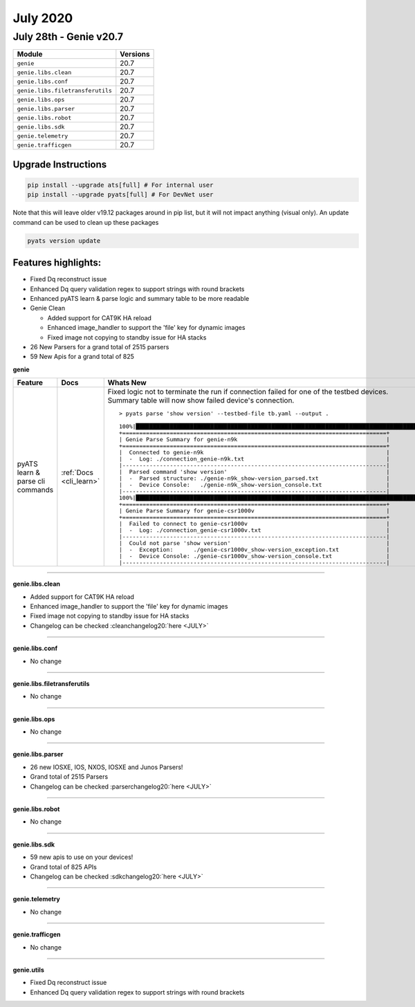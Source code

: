 July 2020
=========

July 28th - Genie v20.7
--------------------------

+-----------------------------------+-------------------------------+
| Module                            | Versions                      |
+===================================+===============================+
| ``genie``                         | 20.7                          |
+-----------------------------------+-------------------------------+
| ``genie.libs.clean``              | 20.7                          |
+-----------------------------------+-------------------------------+
| ``genie.libs.conf``               | 20.7                          |
+-----------------------------------+-------------------------------+
| ``genie.libs.filetransferutils``  | 20.7                          |
+-----------------------------------+-------------------------------+
| ``genie.libs.ops``                | 20.7                          |
+-----------------------------------+-------------------------------+
| ``genie.libs.parser``             | 20.7                          |
+-----------------------------------+-------------------------------+
| ``genie.libs.robot``              | 20.7                          |
+-----------------------------------+-------------------------------+
| ``genie.libs.sdk``                | 20.7                          |
+-----------------------------------+-------------------------------+
| ``genie.telemetry``               | 20.7                          |
+-----------------------------------+-------------------------------+
| ``genie.trafficgen``              | 20.7                          |
+-----------------------------------+-------------------------------+

Upgrade Instructions
^^^^^^^^^^^^^^^^^^^^

.. code-block:: bash

    pip install --upgrade ats[full] # For internal user
    pip install --upgrade pyats[full] # For DevNet user

Note that this will leave older v19.12 packages around in pip list, but it will
not impact anything (visual only).  An update command can be used to clean up
these packages

.. code-block:: bash

   pyats version update

Features highlights:
^^^^^^^^^^^^^^^^^^^^

* Fixed Dq reconstruct issue
* Enhanced Dq query validation regex to support strings with round brackets
* Enhanced pyATS learn & parse logic and summary table to be more readable

* Genie Clean

  * Added support for CAT9K HA reload
  * Enhanced image_handler to support the 'file' key for dynamic images
  * Fixed image not copying to standby issue for HA stacks

* 26 New Parsers for a grand total of 2515 parsers
* 59 New Apis for a grand total of 825



**genie**

.. list-table::
    :header-rows: 1

    * - Feature
      - Docs
      - Whats New

    * - pyATS learn & parse cli commands
      - :ref:`Docs <cli_learn>`
      - | Fixed logic not to terminate the run if connection failed for one of the testbed devices.
        | Summary table will now show failed device's connection.

        ::

            > pyats parse 'show version' --testbed-file tb.yaml --output .

            100%|███████████████████████████████████████████████████████████████████████████████████| 1/1 [00:03<00:00,  3.74s/it]
            +==============================================================================+
            | Genie Parse Summary for genie-n9k                                            |
            +==============================================================================+
            |  Connected to genie-n9k                                                      |
            |  -  Log: ./connection_genie-n9k.txt                                          |
            |------------------------------------------------------------------------------|
            |  Parsed command 'show version'                                               |
            |  -  Parsed structure: ./genie-n9k_show-version_parsed.txt                    |
            |  -  Device Console:   ./genie-n9k_show-version_console.txt                   |
            |------------------------------------------------------------------------------|
            100%|███████████████████████████████████████████████████████████████████████████████████| 1/1 [00:00<00:00, 96.78it/s]
            +==============================================================================+
            | Genie Parse Summary for genie-csr1000v                                       |
            +==============================================================================+
            |  Failed to connect to genie-csr1000v                                         |
            |  -  Log: ./connection_genie-csr1000v.txt                                     |
            |------------------------------------------------------------------------------|
            |  Could not parse 'show version'                                              |
            |  -  Exception:      ./genie-csr1000v_show-version_exception.txt              |
            |  -  Device Console: ./genie-csr1000v_show-version_console.txt                |
            |------------------------------------------------------------------------------|

--------

**genie.libs.clean**

* Added support for CAT9K HA reload
* Enhanced image_handler to support the 'file' key for dynamic images
* Fixed image not copying to standby issue for HA stacks
* Changelog can be checked :cleanchangelog20:`here <JULY>`

--------

**genie.libs.conf**

* No change

--------

**genie.libs.filetransferutils**

* No change

--------

**genie.libs.ops**

* No change

--------

**genie.libs.parser**

* 26 new IOSXE, IOS, NXOS, IOSXE and Junos Parsers!
* Grand total of 2515 Parsers
* Changelog can be checked :parserchangelog20:`here <JULY>`

--------

**genie.libs.robot**

* No change

--------

**genie.libs.sdk**

* 59 new apis to use on your devices!
* Grand total of 825 APIs
* Changelog can be checked :sdkchangelog20:`here <JULY>`

--------

**genie.telemetry**

* No change

--------

**genie.trafficgen**

* No change

--------

**genie.utils**

* Fixed Dq reconstruct issue
* Enhanced Dq query validation regex to support strings with round brackets
